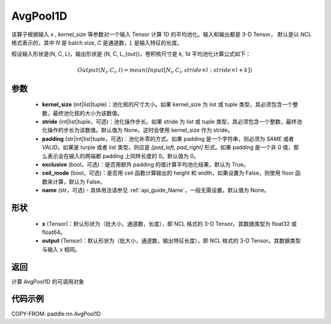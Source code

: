 .. _cn_api_nn_AvgPool1D:


AvgPool1D
-------------------------------

.. py:function:: paddle.nn.AvgPool1D(kernel_size, stride=None, padding=0, exclusive=True, ceil_mode=False, name=None)

该算子根据输入 `x` , `kernel_size` 等参数对一个输入 Tensor 计算 1D 的平均池化。输入和输出都是 3-D Tensor，
默认是以 `NCL` 格式表示的，其中 `N` 是 batch size, `C` 是通道数，`L` 是输入特征的长度。

假设输入形状是(N, C, L)，输出形状是 (N, C, L_{out})，卷积核尺寸是 k, 1d 平均池化计算公式如下：

..  math::

    Output(N_i, C_i, l) = mean(Input[N_i, C_i, stride \times l:stride \times l+k])

参数
:::::::::
    - **kernel_size** (int|list|tuple)：池化核的尺寸大小。如果 kernel_size 为 list 或 tuple 类型，其必须包含一个整数，最终池化核的大小为该数值。
    - **stride** (int|list|tuple，可选)：池化操作步长。如果 stride 为 list 或 tuple 类型，其必须包含一个整数，最终池化操作的步长为该数值。默认值为 None，这时会使用 kernel_size 作为 stride。
    - **padding** (str|int|list|tuple，可选)：池化补零的方式。如果 padding 是一个字符串，则必须为 `SAME` 或者 `VALID`。如果是 turple 或者 list 类型，则应是 `[pad_left, pad_right]` 形式。如果 padding 是一个非 0 值，那么表示会在输入的两端都 padding 上同样长度的 0。默认值为 0。
    - **exclusive** (bool，可选)：是否用额外 padding 的值计算平均池化结果，默认为 True。
    - **ceil_mode** (bool，可选)：是否用 ceil 函数计算输出的 height 和 width，如果设置为 False，则使用 floor 函数来计算，默认为 False。
    - **name** (str，可选) - 具体用法请参见 :ref:`api_guide_Name`，一般无需设置，默认值为 None。


形状
:::::::::
    - **x** (Tensor)：默认形状为（批大小，通道数，长度），即 NCL 格式的 3-D Tensor。其数据类型为 float32 或 float64。
    - **output** (Tensor)：默认形状为（批大小，通道数，输出特征长度），即 NCL 格式的 3-D Tensor。其数据类型与输入 x 相同。

返回
:::::::::
计算 AvgPool1D 的可调用对象


代码示例
:::::::::

COPY-FROM: paddle.nn.AvgPool1D
